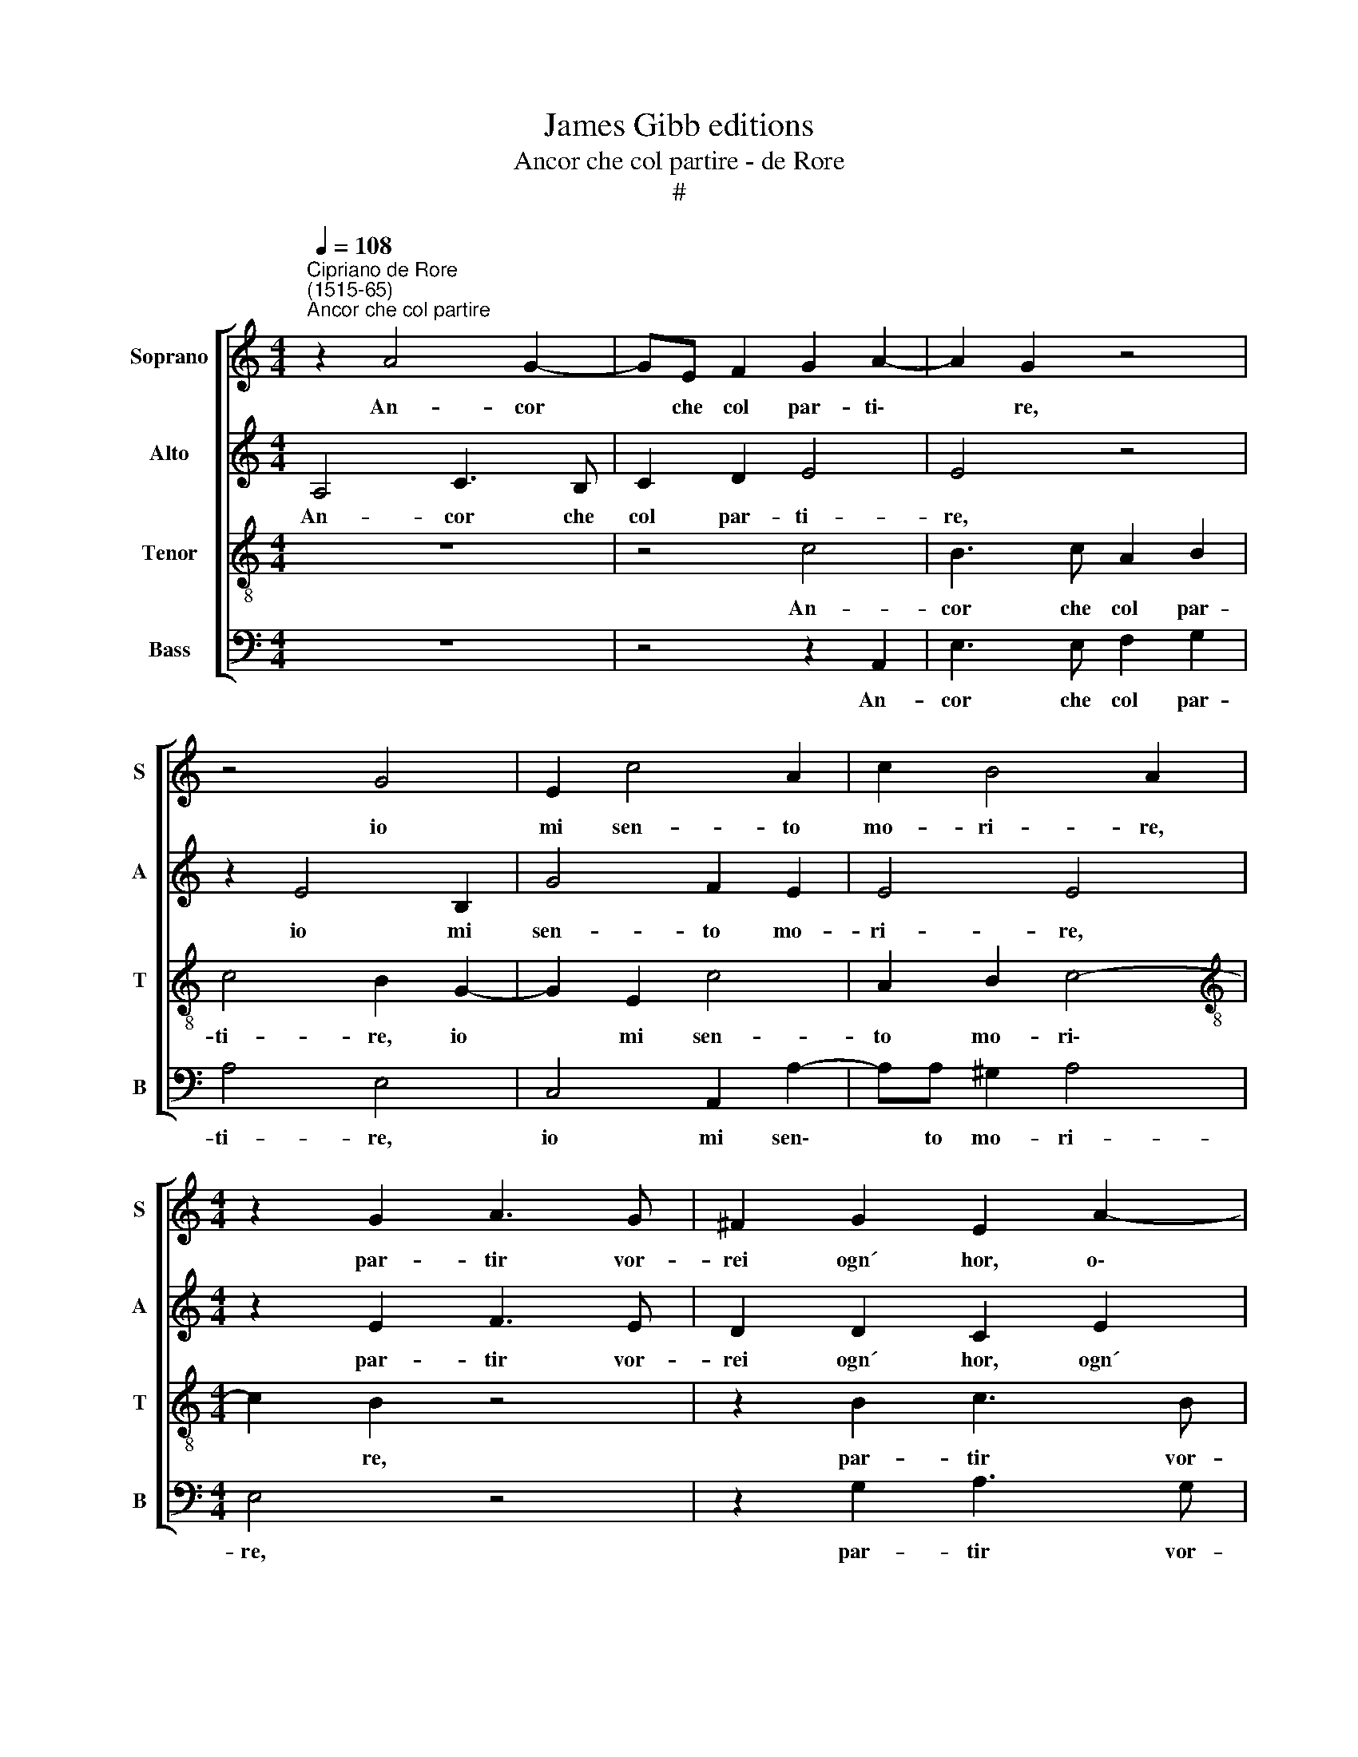 X:1
T:James Gibb editions
T:Ancor che col partire - de Rore
T:#
%%score [ 1 2 3 4 ]
L:1/8
Q:1/4=108
M:4/4
K:C
V:1 treble nm="Soprano" snm="S"
V:2 treble nm="Alto" snm="A"
V:3 treble-8 nm="Tenor" snm="T"
V:4 bass nm="Bass" snm="B"
V:1
"^Cipriano de Rore\n(1515-65)""^Ancor che col partire" z2 A4 G2- | GE F2 G2 A2- | A2 G2 z4 | %3
w: An- cor|* che col par- ti\-|* re,|
 z4 G4 | E2 c4 A2 | c2 B4 A2 |[M:4/4] z2 G2 A3 G | ^F2 G2 E2 A2- | A2 G3 A F2 | E2 z2 c2 BG | %10
w: io|mi sen- to|mo- ri- re,|par- tir vor-|rei ogn´ hor, o\-|* gni mo- men-|to: tant´ il pia-|
 AB c2 B2 z2 | z2 c2 BGAB | c2 B2 z4 | z2 A2 D2 (A2- | AG/F/ G2) A2 c2 | B2 G4 A2 | %16
w: cer ch´io sen- to,|tant´ il pia- cer ch'ío|sen- to|de la vi\-|* * * * ta ch´a-|cqui- sto nel|
 A2 (G3 F/E/ FE) | G8 | z2 B2 c2 B2 | A>A GE FF E2 | C2 G>G FDCE | F2 E2 z2 c2 | B2 c2 A2 G2 | %23
w: ri- tor\- * * * *|no:|Et co- si|mill´ e mil- le volt´ il gior-|no, mill´ e mil- le volt´ il|gior- no, par-|tir da voi vor-|
 F4 E4- | E4 z4 | G2 ^FG E2 D2 | z2 G2 A2 (c2- | cB/A/ B2) E2 (A2- | A2 G2) A4 | z2 B2 c2 B2 | %30
w: re- i:||tan- to son dol- ci|gli ri- tor\-|* * * * ni mie\-|* * i:|et co- si|
 A>A GE FF E2 | C2 G>G FDCE | F2 E2 z2 c2 | B2 c2 A2 G2 | F4 E4- | E4 z4 | G2 ^FG E2 D2 | %37
w: mill´ e mil- le volt´ il gior-|no, mill´ e mil- le volt´ il|gior- no par-|tir da voi vor-|re- i:||tan- to son dol- ci|
 z2 G2 A2[Q:1/4=107] c2- |[Q:1/4=105] c2[Q:1/4=102] B3[Q:1/4=101] A[Q:1/4=99] (A2- | %39
w: gli ri- tor\-|* ni, ri- tor\-|
[Q:1/4=98] A[Q:1/4=97]^G)[Q:1/4=96] G2[Q:1/4=93] A4 |[Q:1/4=92] ^G8 |] %41
w: * * ni mie-|i.|
V:2
 A,4 C3 B, | C2 D2 E4 | E4 z4 | z2 E4 B,2 | G4 F2 E2 | E4 E4 |[M:4/4] z2 E2 F3 E | D2 D2 C2 E2 | %8
w: An- cor che|col par- ti-|re,|io mi|sen- to mo-|ri- re,|par- tir vor-|rei ogn´ hor, ogn´|
 D3 D EC D2 | B,2 C2 EFGE | F2 E2 z4 | F2 EC DE F2 | E2 z2 z4 | z2 F2 F2 E2- | E2 E2 F2 G2- | %15
w: hor, o- gni mo- men-|to: tant´ il pia- cer ch´io|sen- to,|tant´ il pia- cer ch'ío sen-|to|de la vi\-|* ta ch´a- cqui\-|
 G2 D2 (EDCB, | A,2) B,2 C4 | D4 z4 | E2 G2 F E2 E | CDEE D2 G,2 | z2 E2 F2 EC- | %21
w: * sto nel * * *|* ri- tor-|no:|Et co- si mill´ e|mil- le volt´ il gior- no,|Et co- si mill´|
 C/C/D B, C2 D E2 | D2 E2 F2 E2 | A,C (D3 C B,2) | A,2 C2 B,C A,2 | B,2 z2 z4 | D2 EC F2 E2 | %27
w: * e mil- le volt´ il gior-|no, par- tir da|voi vor- re\- * *|i: tan- to son dol-|ci|tan- to son dol- ci|
 z2 E3 C F2 | E2 E4 D2 | z E G2 F E2 E | CDEE D2 G,2 | z2 E2 F2 EC- | C/C/D B, C2 D E2 | %33
w: gli ri- tor-|ni mie- i:|et co- si mill´ e|mil- le volt´ il gior- no,|et co- si mill´|* e mil- le volt´ il gior-|
 D2 E2 F2 E2 | A,C (D3 C B,2) | A,2 C2 B,C A,2 | B,2 z2 z4 | D2 EG F2 E2 | A,2 B,2 C2 F2 | E8 | %40
w: no par- tir da|voi vor- re\- * *|i: tan- to son dol-|ci|tan- to son dol- ci|gli ri- tor- ni|mie-|
 E8 |] %41
w: i.|
V:3
 z8 | z4 c4 | B3 c A2 B2 | c4 B2 G2- | G2 E2 c4 | A2 B2 c4- |[M:4/4][K:treble-8] c2 B2 z4 | %7
w: |An-|cor che col par-|ti- re, io|* mi sen-|to mo- ri\-|* re,|
 z2 B2 c3 B | A2 B2 cAAA | G2 E2 z4 | d2 cA Bc d2 | c2 z2 z2 d2 | cABc d2 c2 | z2 A4 c2 | %14
w: par- tir vor-|rei ogn´ hor, o- gni mo-|men- to:|tant´ il pia- cer ch´io sen-|to, tant´|il pia- cer ch'ío sen- to|de la|
 B4 d2 e2 | d2 B2 c4 | d2 (e3 d c2- | c2) B2 z2 B2 | c2 B2 A>A GE | FF c2 A2 c>c | AABc AA A>A | %21
w: vi- ta ch´a-|cqui- sto nel|ri- tor\- * *|* no: Et|co- si mill´ e mil- le|volt´ il gior- no, mill´ e|mil- le volt´ il gior- no, mill´ e|
 FDEG A2 G2 | z G2 A2 B c2- | c A2 (B>A A2 ^G) | A4 z4 | e2 dB c2 B2 | z8 | E3 E c2 A2 | %28
w: mil- le volt´ il gior- no,|par- tir da voi|* vor- re\- * * *|i:|tan- to son dol- ci||gli ri- tor- ni|
 c2 B2 z2 A2 | c2 B2 A>A GE | FF c2 A2 c>c | AABc AA A>A | FDEG A2 G2 | z G2 A2 B c2- | %34
w: mie- i: et|co- si mill´ e mil- le|volt´ il gior- no, mill´ e|mil- le volt´ il gior- no mill´ e|mil- le volt´ il gior- no|par- tir da voi|
 c A2 (B>A A2 ^G) | A4 z4 | e2 dB c2 B2 | z BcB d2 c2 | e6 d2 | c2 B2 c4 | B8 |] %41
w: * vor- re\- * * *|i:|tan- to son dol- ci|tan- to son dol- ci|gli ri-|tor- ni mie-|i.|
V:4
 z8 | z4 z2 A,,2 | E,3 E, F,2 G,2 | A,4 E,4 | C,4 A,,2 A,2- | A,A, ^G,2 A,4 |[M:4/4] E,4 z4 | %7
w: |An-|cor che col par-|ti- re,|io mi sen\-|* to mo- ri-|re,|
 z2 G,2 A,3 G, | ^F,2 G,2 E,=F,D,D, | E,2 A,,2 z4 | z2 A,2 G,E,F,G, | A,4 G,2 z2 | %12
w: par- tir vor-|rei ogn´ hor, o- gni mo-|men- to:|tant´ il pia- cer ch´io|sen- to,|
 A,2 G,E, F,G, A,2 | D,2 D,4 A,,2 | E,4 D,2 C,2 | G,4 E,2 F,2- | F,2 E,2 A,4 | G,4 z2 E,2 | %18
w: tant´ il pia- cer ch'ío sen-|to de la|vi- ta ch´a-|cqui- sto nel|* ri- tor-|no: Et|
 A,2 E,2 z4 | z2 z A,, D,2 C,2 | F,>F, E,C, D,2 A,,2 | A,>A, G,E, F,F, C,2 | G,2 C,2 D,2 E,2 | %23
w: co- si|Et co- si|mill´ e mil- le vol- te,|mill´ e mil- le volt´ il gior-|no, par- tir da|
 F,2 D,2 E,4 | A,,2 A,2 G,E, F,2 | E,2 z2 z2 G,2 | ^F,G, E,2 D,2 A,2- | A,2 G,2 A,2 D,2 | %28
w: voi vor- re-|i: tan- to son dol-|ci tan-|to son dol- ci gli|* ri- tor- ni|
 (E,4 F,4) | E,4 z4 | z2 z A,, D,2 C,2 | F,>F, E,C, D,2 A,,2 | A,>A, G,E, F,F, C,2 | %33
w: mie\- *|i:|et co- si|mill´ e mil- le vol- te,|mill´ e mil- le volt´ il gior-|
 G,2 C,2 D,2 E,2 | F,2 D,2 E,4 | A,,2 A,2 G,E, F,2 | E,2 z2 z2 G,2 | ^F,G, E,2 D,2 A,2- | %38
w: no par- tir da|voi vor- re-|i: tan- to son dol-|ci tan-|to son dol- ci gli|
 A,2 G,2 A,2 D,2 | E,4 A,,4 | E,8 |] %41
w: * ri- tor- ni|mie- *|i.|

